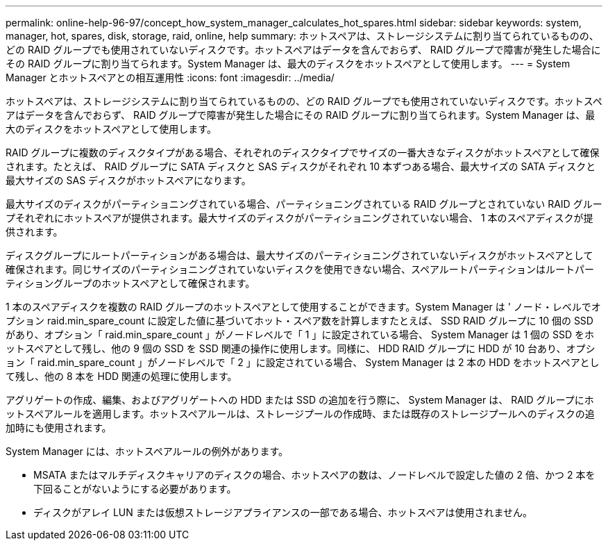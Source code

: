 ---
permalink: online-help-96-97/concept_how_system_manager_calculates_hot_spares.html 
sidebar: sidebar 
keywords: system, manager, hot, spares, disk, storage, raid, online, help 
summary: ホットスペアは、ストレージシステムに割り当てられているものの、どの RAID グループでも使用されていないディスクです。ホットスペアはデータを含んでおらず、 RAID グループで障害が発生した場合にその RAID グループに割り当てられます。System Manager は、最大のディスクをホットスペアとして使用します。 
---
= System Manager とホットスペアとの相互運用性
:icons: font
:imagesdir: ../media/


[role="lead"]
ホットスペアは、ストレージシステムに割り当てられているものの、どの RAID グループでも使用されていないディスクです。ホットスペアはデータを含んでおらず、 RAID グループで障害が発生した場合にその RAID グループに割り当てられます。System Manager は、最大のディスクをホットスペアとして使用します。

RAID グループに複数のディスクタイプがある場合、それぞれのディスクタイプでサイズの一番大きなディスクがホットスペアとして確保されます。たとえば、 RAID グループに SATA ディスクと SAS ディスクがそれぞれ 10 本ずつある場合、最大サイズの SATA ディスクと最大サイズの SAS ディスクがホットスペアになります。

最大サイズのディスクがパーティショニングされている場合、パーティショニングされている RAID グループとされていない RAID グループそれぞれにホットスペアが提供されます。最大サイズのディスクがパーティショニングされていない場合、 1 本のスペアディスクが提供されます。

ディスクグループにルートパーティションがある場合は、最大サイズのパーティショニングされていないディスクがホットスペアとして確保されます。同じサイズのパーティショニングされていないディスクを使用できない場合、スペアルートパーティションはルートパーティショングループのホットスペアとして確保されます。

1 本のスペアディスクを複数の RAID グループのホットスペアとして使用することができます。System Manager は ' ノード・レベルでオプション raid.min_spare_count に設定した値に基づいてホット・スペア数を計算しますたとえば、 SSD RAID グループに 10 個の SSD があり、オプション「 raid.min_spare_count 」がノードレベルで「 1 」に設定されている場合、 System Manager は 1 個の SSD をホットスペアとして残し、他の 9 個の SSD を SSD 関連の操作に使用します。同様に、 HDD RAID グループに HDD が 10 台あり、オプション「 raid.min_spare_count 」がノードレベルで「 2 」に設定されている場合、 System Manager は 2 本の HDD をホットスペアとして残し、他の 8 本を HDD 関連の処理に使用します。

アグリゲートの作成、編集、およびアグリゲートへの HDD または SSD の追加を行う際に、 System Manager は、 RAID グループにホットスペアルールを適用します。ホットスペアルールは、ストレージプールの作成時、または既存のストレージプールへのディスクの追加時にも使用されます。

System Manager には、ホットスペアルールの例外があります。

* MSATA またはマルチディスクキャリアのディスクの場合、ホットスペアの数は、ノードレベルで設定した値の 2 倍、かつ 2 本を下回ることがないようにする必要があります。
* ディスクがアレイ LUN または仮想ストレージアプライアンスの一部である場合、ホットスペアは使用されません。

